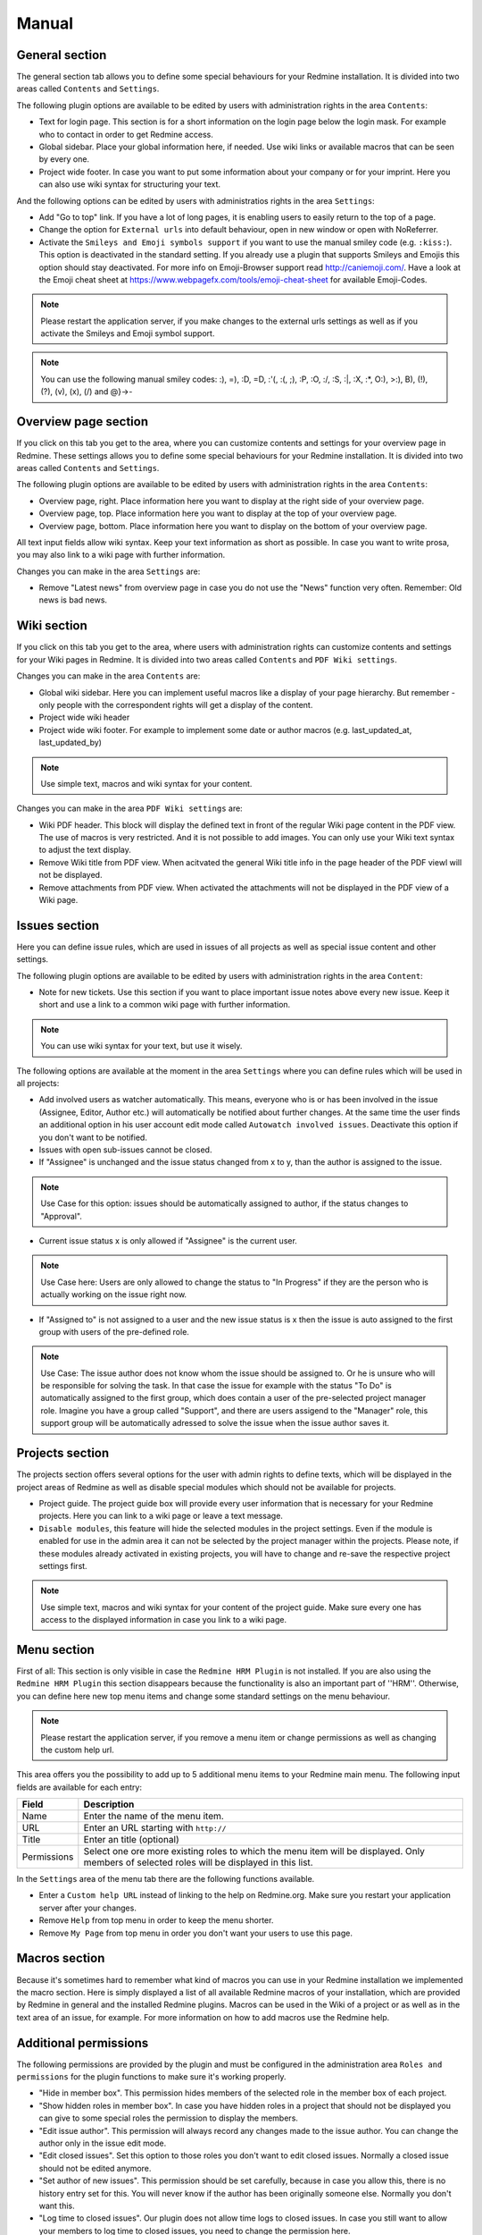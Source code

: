 Manual
======

General section
--------------

The general section tab allows you to define some special behaviours for your Redmine installation.
It is divided into two areas called ``Contents`` and ``Settings``.

The following plugin options are available to be edited by users with administration rights in the area ``Contents``:

* Text for login page. This section is for a short information on the login page below the login mask. For example who to contact in order to get Redmine access.
* Global sidebar. Place your global information here, if needed. Use wiki links or available macros that can be seen by every one.
* Project wide footer. In case you want to put some information about your company or for your imprint. Here you can also use wiki syntax for structuring your text.

And the following options can be edited by users with administratios rights in the area ``Settings``:

* Add "Go to top" link. If you have a lot of long pages, it is enabling users to easily return to the top of a page.
* Change the option for ``External urls`` into default behaviour, open in new window or open with NoReferrer.
* Activate the ``Smileys and Emoji symbols support`` if you want to use the manual smiley code (e.g. ``:kiss:``). This option is deactivated in the standard setting. If you already use a plugin that supports Smileys and Emojis this option should stay deactivated. For more info on Emoji-Browser support read http://caniemoji.com/. Have a look at the Emoji cheat sheet at https://www.webpagefx.com/tools/emoji-cheat-sheet for available Emoji-Codes.

.. note:: Please restart the application server, if you make changes to the external urls settings as well as if you activate the Smileys and Emoji symbol support.

.. note:: You can use the following manual smiley codes: :), =), :D, =D, :'(, :(, ;), :P, :O, :/, :S, :|, :X, :*, O:), >:), B), (!), (?), (v), (x), (/) and @}->-

Overview page section
---------------------

If you click on this tab you get to the area, where you can customize contents and settings for your overview page in Redmine.
These settings allows you to define some special behaviours for your Redmine installation.
It is divided into two areas called ``Contents`` and ``Settings``.

The following plugin options are available to be edited by users with administration rights in the area ``Contents``:

* Overview page, right. Place information here you want to display at the right side of your overview page.
* Overview page, top. Place information here you want to display at the top of your overview page.
* Overview page, bottom. Place information here you want to display on the bottom of your overview page.

All text input fields allow wiki syntax. Keep your text information as short as possible. In case you want to write prosa, you may also link to a wiki page with further information.

Changes you can make in the area ``Settings`` are:

* Remove "Latest news" from overview page in case you do not use the "News" function very often. Remember: Old news is bad news.

Wiki section
------------

If you click on this tab you get to the area, where users with administration rights can customize contents and settings for your Wiki pages in Redmine.
It is divided into two areas called ``Contents`` and ``PDF Wiki settings``.

Changes you can make in the area ``Contents`` are:

* Global wiki sidebar. Here you can implement useful macros like a display of your page hierarchy. But remember - only people with the correspondent rights will get a display of the content.
* Project wide wiki header
* Project wide wiki footer. For example to implement some date or author macros (e.g. last_updated_at, last_updated_by)

.. note:: Use simple text, macros and wiki syntax for your content.

Changes you can make in the area ``PDF Wiki settings`` are:

* Wiki PDF header. This block will display the defined text in front of the regular Wiki page content in the PDF view. The use of macros is very restricted. And it is not possible to add images. You can only use your Wiki text syntax to adjust the text display.
* Remove Wiki title from PDF view. When acitvated the general Wiki title info in the page header of the PDF viewl will not be displayed.
* Remove attachments from PDF view. When activated the attachments will not be displayed in the PDF view of a Wiki page.

Issues section
--------------

Here you can define issue rules, which are used in issues of all projects as well as special issue content and other settings.

The following plugin options are available to be edited by users with administration rights in the area ``Content``:

* Note for new tickets. Use this section if you want to place important issue notes above every new issue. Keep it short and use a link to a common wiki page with further information.

.. note:: You can use wiki syntax for your text, but use it wisely.

The following options are available at the moment in the area ``Settings`` where you can define rules which will be used in all projects:

* Add involved users as watcher automatically. This means, everyone who is or has been involved in the issue (Assignee, Editor, Author etc.) will automatically be notified about further changes. At the same time the user finds an additional option in his user account edit mode called ``Autowatch involved issues``. Deactivate this option if you don't want to be notified.
* Issues with open sub-issues cannot be closed.
* If "Assignee" is unchanged and the issue status changed from x to y, than the author is assigned to the issue.

.. note:: Use Case for this option: issues should be automatically assigned to author, if the status changes to "Approval".

* Current issue status x is only allowed if "Assignee" is the current user.

.. note:: Use Case here: Users are only allowed to change the status to "In Progress" if they are the person who is actually working on the issue right now.

* If "Assigned to" is not assigned to a user and the new issue status is x then the issue is auto assigned to the first group with users of the pre-defined role.

.. note:: Use Case: The issue author does not know whom the issue should be assigned to. Or he is unsure who will be responsible for solving the task. In that case the issue for example with the status "To Do" is automatically assigned to the first group, which does contain a user of the pre-selected project manager role. Imagine you have a group called "Support", and there are users assigend to the "Manager" role, this support group will be automatically adressed to solve the issue when the issue author saves it.

Projects section
----------------

The projects section offers several options for the user with admin rights to define texts, which will be displayed in the project areas of Redmine as well as disable special modules which should not be available for projects.

* Project guide. The project guide box will provide every user information that is necessary for your Redmine projects. Here you can link to a wiki page or leave a text message.
* ``Disable modules``, this feature will hide the selected modules in the project settings. Even if the module is enabled for use in the admin area it can not be selected by the project manager within the projects. Please note, if these modules already activated in existing projects, you will have to change and re-save the respective project settings first.

.. note:: Use simple text, macros and wiki syntax for your content of the project guide. Make sure every one has access to the displayed information in case you link to a wiki page.

Menu section
------------

First of all: This section is only visible in case the ``Redmine HRM Plugin`` is not installed. If you are also using the ``Redmine HRM Plugin`` this section disappears because the functionality is also an important part of ''HRM''.
Otherwise, you can define here new top menu items and change some standard settings on the menu behaviour.

.. note:: Please restart the application server, if you remove a menu item or change permissions as well as changing the custom help url.

This area offers you the possibility to add up to 5 additional menu items to your Redmine main menu.
The following input fields are available for each entry:

============  ========================================
Field         Description
============  ========================================
Name          Enter the name of the menu item.
URL           Enter an URL starting with ``http://``
Title         Enter an title (optional)
Permissions   Select one ore more existing roles to which the menu item will be displayed. Only members of selected roles will be displayed in this list.
============  ========================================

In the ``Settings`` area of the menu tab there are the following functions available.

* Enter a ``Custom help URL`` instead of linking to the help on Redmine.org. Make sure you restart your application server after your changes.
* Remove ``Help`` from top menu in order to keep the menu shorter.
* Remove ``My Page`` from top menu in order you don't want your users to use this page.

Macros section
--------------

Because it's sometimes hard to remember what kind of macros you can use in your Redmine installation we implemented the macro section.
Here is simply displayed a list of all available Redmine macros of your installation, which are provided by Redmine in general and the installed Redmine plugins.
Macros can be used in the Wiki of a project or as well as in the text area of an issue, for example. For more information on how to add macros use the Redmine help.

Additional permissions
----------------------

The following permissions are provided by the plugin and must be configured in the administration area ``Roles and permissions`` for the plugin functions to make sure it's working properly.

* "Hide in member box". This permission hides members of the selected role in the member box of each project.
* "Show hidden roles in member box". In case you have hidden roles in a project that should not be displayed you can give to some special roles the permission to display the members.
* "Edit issue author". This permission will always record any changes made to the issue author. You can change the author only in the issue edit mode.
* "Edit closed issues". Set this option to those roles you don't want to edit closed issues. Normally a closed issue should not be edited anymore.
* "Set author of new issues". This permission should be set carefully, because in case you allow this, there is no history entry set for this. You will never know if the author has been originally someone else. Normally you don't want this.
* "Log time to closed issues". Our plugin does not allow time logs to closed issues. In case you still want to allow your members to log time to closed issues, you need to change the permission here.
